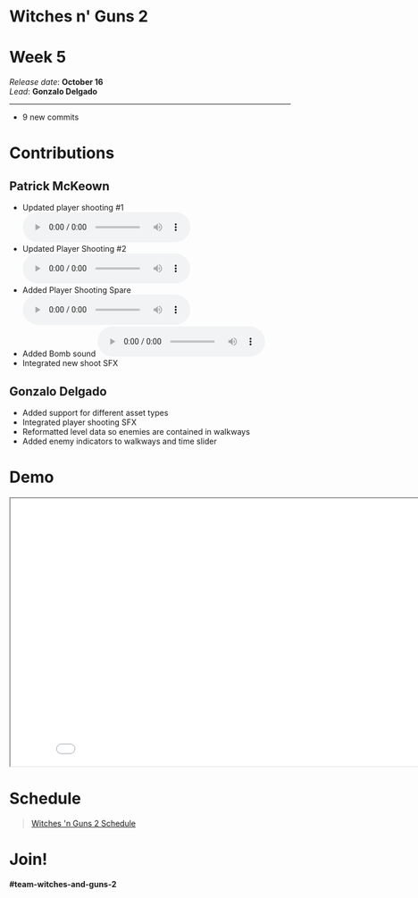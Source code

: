 #+OPTIONS: reveal_title_slide:nil reveal_center:t reveal_progress:t reveal_history:nil reveal_control:t
#+OPTIONS: reveal_rolling_links:t reveal_keyboard:t reveal_overview:t num:nil
#+OPTIONS: toc:0
#+REVEAL_ROOT: https://cdnjs.cloudflare.com/ajax/libs/reveal.js/3.9.2/
#+REVEAL_MARGIN: 0.2
#+REVEAL_MIN_SCALE: 0.8
#+REVEAL_TRANS: fast
#+REVEAL_THEME: blood


* Witches n' Guns 2

  #+BEGIN_export html
  <h1>Week 5</h1>
  <em>Release date</em>: <strong>October 16</strong><br>
  <em>Lead</em>: <strong>Gonzalo Delgado</strong>
  <hr>
  #+END_export

  - 9 new commits

* Contributions

** Patrick McKeown

   - Updated player shooting #1 @@html:<audio controls><source src="./demo/sounds/player-shoot-1-WG.mp3" type="audio/mp3"></audio>@@
   - Updated Player Shooting #2 @@html:<audio controls><source src="./demo/sounds/player-shoot-2-WG.mp3" type="audio/mp3"></audio>@@
   - Added Player Shooting Spare @@html:<audio controls><source src="./demo/sounds/player-shoot-spare-WG.mp3" type="audio/mp3"></audio>@@
   - Added Bomb sound @@html:<audio controls><source src="./demo/sounds/bomb-1-WG.mp3" type="audio/mp3"></audio>@@
   - Integrated new shoot SFX

** Gonzalo Delgado

   - Added support for different asset types
   - Integrated player shooting SFX
   - Reformatted level data so enemies are contained in walkways
   - Added enemy indicators to walkways and time slider

* Demo

#+BEGIN_export html
<iframe src="./demo/index.html" width="852" height="480"></iframe>
#+END_export

* Schedule

#+BEGIN_export html
<blockquote class="trello-board-compact">
  <a href="https://trello.com/b/MYl1KS07/witches-n-guns-2">
  Witches 'n Guns 2 Schedule
  </a>
</blockquote>
<script src="https://p.trellocdn.com/embed.min.js"></script>
#+END_export

* Join!

  *#team-witches-and-guns-2*

